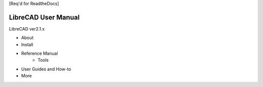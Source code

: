 [Req'd for ReadtheDocs]

LibreCAD User Manual
====================

LibreCAD ver2.1.x

* About
* Install
* Reference Manual
    * Tools
* User Guides and How-to
* More
